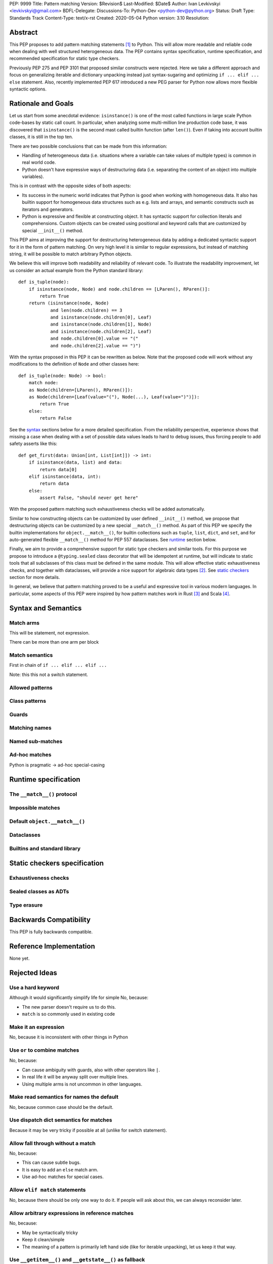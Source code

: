 PEP: 9999
Title: Pattern matching
Version: $Revision$
Last-Modified: $Date$
Author: Ivan Levkivskyi <levkivskyi@gmail.com>
BDFL-Delegate:
Discussions-To: Python-Dev <python-dev@python.org>
Status: Draft
Type: Standards Track
Content-Type: text/x-rst
Created: 2020-05-04
Python version: 3.10
Resolution:

Abstract
========

This PEP proposes to add pattern matching statements [1]_ to Python. This will
allow more readable and reliable code when dealing with well structured
heterogeneous data. The PEP contains syntax specification, runtime
specification, and recommended specification for static type checkers.

Previously PEP 275 and PEP 3101 that proposed similar constructs were
rejected. Here we take a different approach and focus on generalizing
iterable and dictionary unpacking instead just syntax-sugaring and optimizing
``if ... elif ... else`` statement. Also, recently implemented PEP 617
introduced a new PEG parser for Python now allows more flexible syntactic
options.


Rationale and Goals
===================

Let us start from some anecdotal evidence: ``isinstance()`` is one of the most
called functions in large scale Python code-bases by static call count.
In particular, when analyzing some multi-million line production code base,
it was discovered that ``isinstance()`` is the second mast called builtin
function (after ``len()``). Even if taking into account builtin classes, it is
still in the top ten.

There are two possible conclusions that can be made from this information:

* Handling of heterogeneous data (i.e. situations where a variable can take
  values of multiple types) is common in real world code.

* Python doesn't have expressive ways of destructuring data (i.e. separating
  the content of an object into multiple variables).

This is in contrast with the opposite sides of both aspects:

* Its success in the numeric world indicates that Python is good when
  working with homogeneous data. It also has builtin support for homogeneous
  data structures such as e.g. lists and arrays, and semantic constructs such
  as iterators and generators.

* Python is expressive and flexible at constructing object. It has syntactic
  support for collection literals and comprehensions. Custom objects can be
  created using positional and keyword calls that are customized by special
  ``__init__()`` method.

This PEP aims at improving the support for destructuring heterogeneous data
by adding a dedicated syntactic support for it in the form of pattern matching.
On very high level it is similar to regular expressions, but instead of
matching string, it will be possible to match arbitrary Python objects.

We believe this will improve both readability and reliability of relevant code.
To illustrate the readability improvement, let us consider an actual example
from the Python standard library::

  def is_tuple(node):
      if isinstance(node, Node) and node.children == [LParen(), RParen()]:
          return True
      return (isinstance(node, Node)
              and len(node.children) == 3
              and isinstance(node.children[0], Leaf)
              and isinstance(node.children[1], Node)
              and isinstance(node.children[2], Leaf)
              and node.children[0].value == "("
              and node.children[2].value == ")")

With the syntax proposed in this PEP it can be rewritten as below. Note that
the proposed code will work without any modifications to the definition of
``Node`` and other classes here::

  def is_tuple(node: Node) -> bool:
      match node:
      as Node(children=[LParen(), RParen()]):
      as Node(children=[Leaf(value="("), Node(...), Leaf(value=")")]):
          return True
      else:
          return False

See the `syntax`_ sections below for a more detailed specification. From
the reliability perspective, experience shows that missing a case when dealing
with a set of possible data values leads to hard to debug issues, thus forcing
people to add safety asserts like this::

  def get_first(data: Union[int, List[int]]) -> int:
      if isinstance(data, list) and data:
          return data[0]
      elif isinstance(data, int):
          return data
      else:
          assert False, "should never get here"

With the proposed pattern matching such exhaustiveness checks will be added
automatically.

Similar to how constructing objects can be customized by user defined
``__init__()`` method, we propose that destructuring objects can be customized
by a new special ``__match__()`` method. As part of this PEP we specify the
builtin implementations for ``object.__match__()``, for builtin collections
such as ``tuple``, ``list``, ``dict``, and ``set``, and for auto-generated
flexible ``__match__()`` method for PEP 557 dataclasses. See `runtime`_
section below.

Finally, we aim to provide a comprehensive support for static type checkers
and similar tools. For this purpose we propose to introduce a
``@typing.sealed`` class decorator that will be idempotent at runtime, but
will indicate to static tools that all subclasses of this class must be defined
in the same module. This will allow effective static exhaustiveness checks,
and together with dataclasses, will provide a nice support for algebraic data
types [2]_. See `static checkers`_ section for more details.

In general, we believe that pattern matching proved to be a useful and
expressive tool in various modern languages. In particular, some aspects of
this PEP were inspired by how pattern matches work in Rust [3]_ and
Scala [4]_.


.. _syntax:

Syntax and Semantics
====================

Match arms
----------

This will be statement, not expression.

There can be more than one arm per block

Match semantics
---------------

First in chain of ``if ... elif ... elif ...``

Note: this this not a switch statement.


Allowed patterns
----------------


Class patterns
--------------


Guards
------


Matching names
--------------


Named sub-matches
-----------------


Ad-hoc matches
--------------

Python is pragmatic -> ad-hoc special-casing


.. _runtime:

Runtime specification
=====================

The ``__match__()`` protocol
----------------------------


Impossible matches
-------------------


Default ``object.__match__()``
------------------------------


Dataclasses
-----------


Builtins and standard library
-----------------------------


.. _static checkers:

Static checkers specification
=============================

Exhaustiveness checks
---------------------


Sealed classes as ADTs
----------------------


Type erasure
------------


Backwards Compatibility
=======================

This PEP is fully backwards compatible.


Reference Implementation
========================

None yet.


Rejected Ideas
==============

Use a hard keyword
------------------

Although it would significantly simplify life for simple No, because:

* The new parser doesn't require us to do this.

* ``match`` is so commonly used in existing code


Make it an expression
---------------------

No, because it is inconsistent with other things in Python


Use ``or`` to combine matches
-----------------------------

No, because:

* Can cause ambiguity with guards, also with other operators like ``|``.

* In real life it will be anyway split over multiple lines.

* Using multiple arms is not uncommon in other languages.


Make read semantics for names the default
-----------------------------------------

No, because common case should be the default.


Use dispatch dict semantics for matches
---------------------------------------

Because it may be very tricky if possible at all (unlike for switch
statement).


Allow fall through without a match
----------------------------------

No, because:

* This can cause subtle bugs.

* It is easy to add an ``else`` match arm.

* Use ad-hoc matches for special cases.


Allow ``elif match`` statements
-------------------------------

No, because there should be only one way to do it. If people will ask about
this, we can always reconsider later.


Allow arbitrary expressions in reference matches
------------------------------------------------

No, because:

* May be syntactically tricky

* Keep it clean/simple

* The meaning of a pattern is primarily left hand side (like for iterable
  unpacking), let us keep it that way.


Use ``__getitem__()`` and ``__getstate__()`` as fallback
--------------------------------------------------------

No, because:

* May be surprising.

* Inconsistent with current way unpacking works.


Ignore underscores in coinciding name match
-------------------------------------------

No, because this is subtle and may be unexpected, instead use ``_1``, ``_2``
etc.


Implement builtin support for matches on ``frozenset``
------------------------------------------------------

No, because supporting this may require complicating the basic
syntax/semantics and this will be probably used very rarely. We can
reconsider if people will actually ask about this.


References
==========

.. [1]
   https://en.wikipedia.org/wiki/Pattern_matching

.. [2]
   https://en.wikipedia.org/wiki/Algebraic_data_type

.. [3]
   https://doc.rust-lang.org/reference/patterns.html

.. [4]
   https://docs.scala-lang.org/tour/pattern-matching.html

.. [5]
   https://docs.python.org/3/library/dataclasses.html

.. [6]
   https://docs.python.org/3/library/typing.html


Copyright
=========

This document is placed in the public domain or under the
CC0-1.0-Universal license, whichever is more permissive.



..
   Local Variables:
   mode: indented-text
   indent-tabs-mode: nil
   sentence-end-double-space: t
   fill-column: 70
   coding: utf-8
   End:
